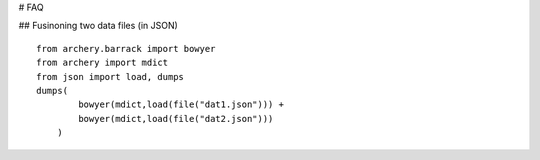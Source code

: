 # FAQ

## Fusinoning two data files (in JSON)

::

    from archery.barrack import bowyer
    from archery import mdict
    from json import load, dumps
    dumps(
            bowyer(mdict,load(file("dat1.json"))) +
            bowyer(mdict,load(file("dat2.json")))
        )


